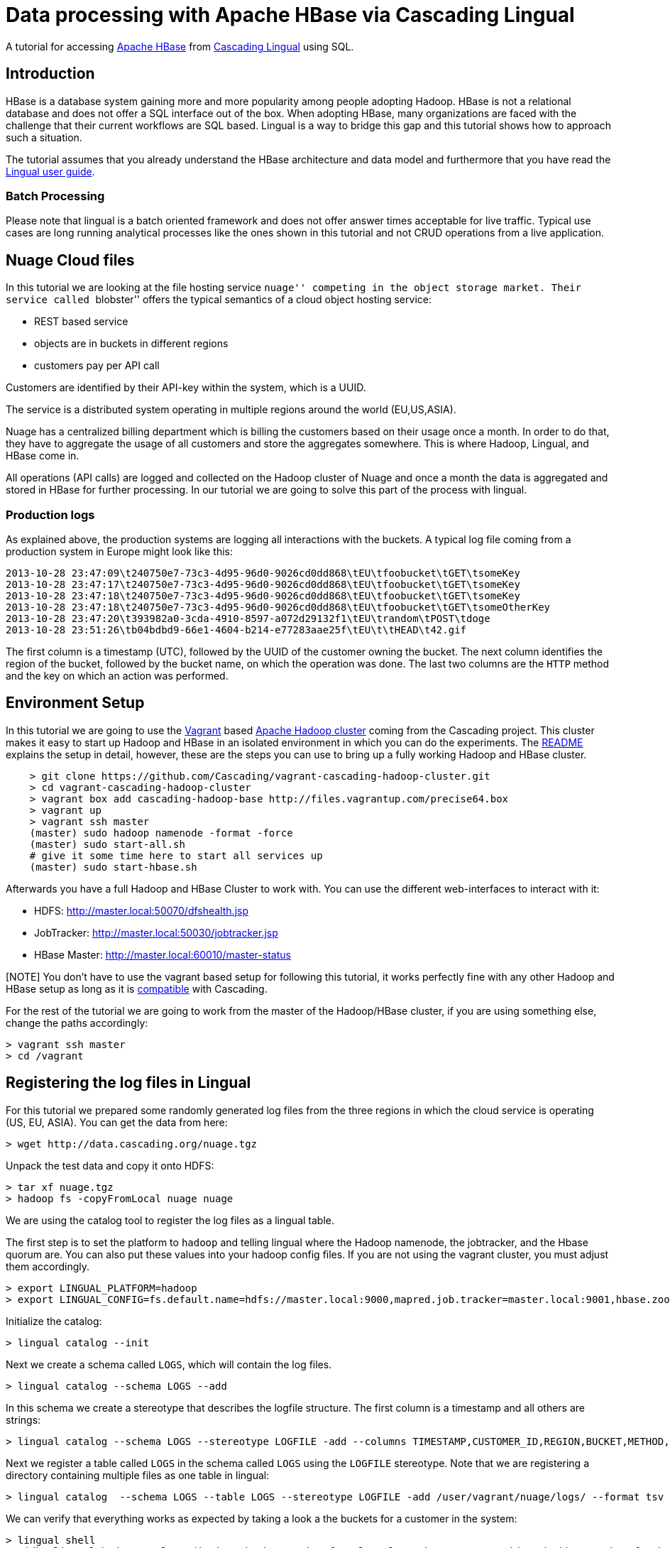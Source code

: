 # Data processing with Apache HBase via Cascading Lingual

A tutorial for accessing http://hbase.apache.org[Apache HBase] from
http://www.cascading.org/lingual/[Cascading Lingual] using SQL.

Introduction
-------------

HBase is a database system gaining more and more popularity among people
adopting Hadoop. HBase is not a relational database and does not offer a SQL
interface out of the box. When adopting HBase, many organizations are faced
with the challenge that their current workflows are SQL based. Lingual is a
way to bridge this gap and this tutorial shows how to approach such a situation.

The tutorial assumes that you already understand the HBase architecture and data
model and furthermore that you have read the
http://docs.cascading.org/lingual/1.0/[Lingual user guide].

Batch Processing
~~~~~~~~~~~~~~~~

Please note that lingual is a batch oriented framework and does not offer answer
times acceptable for live traffic. Typical use cases are long running analytical
processes like the ones shown in this tutorial and not CRUD operations from a
live application.


Nuage Cloud files
-----------------

In this tutorial we are looking at the file hosting service ``nuage'' competing
in the object storage market. Their service called ``blobster'' offers the
typical semantics of a cloud object hosting service:

- REST based service
- objects are in buckets in different regions
- customers pay per API call

Customers are identified by their API-key within the system, which is a UUID.

The service is a distributed system operating in multiple regions around the
world (EU,US,ASIA).

Nuage has a centralized billing department which is billing the customers
based on their usage once a month. In order to do that, they have to aggregate
the usage of all customers and store the aggregates somewhere. This is where
Hadoop, Lingual, and HBase come in.

All operations (API calls) are logged and collected on the Hadoop cluster of
Nuage and once a month the data is aggregated and stored in HBase for further
processing. In our tutorial we are going to solve this part of the process with
lingual.

Production logs
~~~~~~~~~~~~~~~

As explained above, the production systems are logging all interactions with the
buckets. A typical log file coming from a production system in Europe might look
like this:

[source]
----
2013-10-28 23:47:09\t240750e7-73c3-4d95-96d0-9026cd0dd868\tEU\tfoobucket\tGET\tsomeKey
2013-10-28 23:47:17\t240750e7-73c3-4d95-96d0-9026cd0dd868\tEU\tfoobucket\tGET\tsomeKey
2013-10-28 23:47:18\t240750e7-73c3-4d95-96d0-9026cd0dd868\tEU\tfoobucket\tGET\tsomeKey
2013-10-28 23:47:18\t240750e7-73c3-4d95-96d0-9026cd0dd868\tEU\tfoobucket\tGET\tsomeOtherKey
2013-10-28 23:47:20\t393982a0-3cda-4910-8597-a072d29132f1\tEU\trandom\tPOST\tdoge
2013-10-28 23:51:26\tb04bdbd9-66e1-4604-b214-e77283aae25f\tEU\t\tHEAD\t42.gif
----

The first column is a timestamp (UTC), followed by the UUID of the customer owning
the bucket. The next column identifies the region of the bucket, followed by the
bucket name, on which the operation was done. The last two columns are the
`HTTP` method and the key on which an action was performed.


Environment Setup
-----------------

In this tutorial we are going to use the http://www.vagrantup.com/[Vagrant]
based https://github.com/Cascading/vagrant-cascading-hadoop-cluster[Apache
Hadoop cluster] coming from the Cascading project. This cluster makes it easy to
start up Hadoop and HBase in an isolated environment in which you can do the
experiments. The
https://github.com/Cascading/vagrant-cascading-hadoop-cluster/blob/2.2/README.md[README]
explains the setup in detail, however, these are the steps you can use to
bring up a fully working Hadoop and HBase cluster.


[source]
----
    > git clone https://github.com/Cascading/vagrant-cascading-hadoop-cluster.git
    > cd vagrant-cascading-hadoop-cluster
    > vagrant box add cascading-hadoop-base http://files.vagrantup.com/precise64.box
    > vagrant up
    > vagrant ssh master
    (master) sudo hadoop namenode -format -force
    (master) sudo start-all.sh
    # give it some time here to start all services up
    (master) sudo start-hbase.sh
----

Afterwards you have a full Hadoop and HBase Cluster to work with. You can use
the different web-interfaces to interact with it:

- HDFS: http://master.local:50070/dfshealth.jsp
- JobTracker: http://master.local:50030/jobtracker.jsp
- HBase Master: http://master.local:60010/master-status

[NOTE] You don't have to use the vagrant based setup for following this tutorial,
it works perfectly fine with any other Hadoop and HBase setup as long as it is
http://www.cascading.org/support/compatibility/[compatible] with Cascading.

For the rest of the tutorial we are going to work from the master of the
Hadoop/HBase cluster, if you are using something else, change the paths
accordingly:

    > vagrant ssh master
    > cd /vagrant


Registering the log files in Lingual
-------------------------------------

For this tutorial we prepared some randomly generated log files from the three
regions in which the cloud service is operating (US, EU, ASIA). You can get the
data from here:

    > wget http://data.cascading.org/nuage.tgz

Unpack the test data and copy it onto HDFS:

    > tar xf nuage.tgz
    > hadoop fs -copyFromLocal nuage nuage


We are using the catalog tool to register the log files as a lingual table.

The first step is to set the platform to `hadoop` and telling lingual where the
Hadoop namenode, the jobtracker, and the Hbase quorum are. You can also put these
values into your hadoop config files. If you are not using the vagrant cluster,
you must adjust them accordingly.

    > export LINGUAL_PLATFORM=hadoop
    > export LINGUAL_CONFIG=fs.default.name=hdfs://master.local:9000,mapred.job.tracker=master.local:9001,hbase.zookeeper.quorum=hadoop1.local

Initialize the catalog:

    > lingual catalog --init

Next we create a schema called `LOGS`, which will contain the log files.

    > lingual catalog --schema LOGS --add

In this schema we create a stereotype that describes the logfile structure. The
first column is a timestamp and all others are strings:

    > lingual catalog --schema LOGS --stereotype LOGFILE -add --columns TIMESTAMP,CUSTOMER_ID,REGION,BUCKET,METHOD,KEY --types timestamp,string,string,string,string,string

Next we register a table called `LOGS` in the schema called `LOGS` using the
`LOGFILE` stereotype. Note that we are registering a directory containing
multiple files as one table in lingual:

    > lingual catalog  --schema LOGS --table LOGS --stereotype LOGFILE -add /user/vagrant/nuage/logs/ --format tsv

We can verify that everything works as expected by taking a look a the buckets
for a customer in the system:

    > lingual shell
    0: jdbc:lingual:hadoop> select distinct bucket,region from logs.logs where customer_id = 'b7dd113c-99ba-4fe8-b634-0fa26d781bad' order by region;
    +----------------+---------+
    |     BUCKET     | REGION  |
    +----------------+---------+
    | Arieses        | ASIA    |
    | correspond     | ASIA    |
    | relaxes        | ASIA    |
    | sulfide        | EU      |
    | bachelors      | US      |
    | dialectic      | US      |
    | diked          | US      |
    | distinctively  | US      |
    | inalienable    | US      |
    | initiatives    | US      |
    +----------------+---------+
    10 rows selected (40.859 seconds)

This customer has used 10 different buckets in the 3 regions. 3 of those buckets
are in ASIA, one in EU and 6 in the US region.

We now have the ability to do SQL on our log files. This is the first step on
our way to roll up the statistics for a customer billing purposes.

HBase and Lingual
-----------------

Lingual can talk to HBase by using the
https://github.com/Cascading/cascading.hbase[cascading.hbase] provider. The
provider is an adapter that abstracts the access and datamodel of HBase away, so
that it can be used from lingual (and from cascading).

.HBase datamodel and lingual
****
The HBase datamodel is different from relational models, yet we want to be
able to talk to HBase via SQL in a meaningful way. This brings up the question
how to map an HBase row to row in SQL. The provider does this by limiting the
mapping of an HBase table to SQL to one Column Family. With this limitation, you
can map the rowkey in HBase to one column in SQL and the Qualifiers within the
Column Family to rows as well.
****

The first thing we have to do, is installing the HBase provider in lingual:

    > lingual catalog --provider --add cascading:cascading-hbase:2.2.0-+:provider

This will download the provider from http://conjars.org[conjars] and install it
in your lingual catalog.

Next we need a new schema in lingual, which we will call `BILLING`.

    > lingual catalog --schema BILLING --add

Now we can define the stereotype for blobster billing data:

    > lingual catalog --schema BILLING --stereotype blobster -add --columns ROWKEY,MONTH,GET_COUNT,PUT_COUNT,HEAD_COUNT,POST_COUNT --types string,string,Integer,Integer,Integer,Integer

We define 6 columns: The first is going to be used as the rowkey in HBase and translates to the UUID of the
customer. The second column is the billing month and the last 4 columns contain
the aggregated co::ts per API calls of the customer.


Afterwards we add the `hbase` format to lingual and while we are adding it, we
declare the column family, which we are going to write the data to. We use `B`
here, since we are writing statistics for the ``blobster'' service.

    > lingual catalog --schema BILLING --format hbase --add  --properties=family=B --provider hbase

Now we add the `hbase` protocol to the schema:

    > lingual catalog --schema BILLING --protocol hbase --add --provider hbase

Finally we can register a new lingual table in our schema which reads and
writes to HBase transparently. We call the lingual table `BLOBSTER` and it is
backed by an HBase table called ``central_billing''. The table uses the protocol
``hbase'' and the format ``hbase'', which are both provided by the ``hbase''
provider, which we installed above:

    > lingual catalog --schema BILLING --table BLOBSTER --stereotype blobster -add "central_billing" --protocol hbase --format hbase --provider hbase

Writing into HBase
------------------

We now have two tables in lingual, one is a collection of tsv files on HDFS,
the other is a table in HBase. Creating and writing the statistics for October
2013 into HBase can be done with one standard SQL statement:


    > lingual shell
    0: jdbc:lingual:hadoop> INSERT INTO "BILLING"."BLOBSTER"
                              select CUSTOMER_ID as ROWKEY,
                                '2013-10' "MONTH",
                                SUM( CASE WHEN  "METHOD" = 'HEAD' THEN 1 ELSE 0 END) AS HEAD_COUNT,
                                SUM( CASE WHEN  "METHOD" = 'GET' THEN 1 ELSE 0 END) AS GET_COUNT,
                                SUM(CASE WHEN  "METHOD" = 'POST' THEN 1 ELSE 0 END) AS POST_COUNT,
                                SUM(CASE WHEN  "METHOD" = 'PUT' THEN 1 ELSE 0 END) AS PUT_COUNT
                              FROM LOGS.LOGS
                              WHERE
                                "TIMESTAMP" BETWEEN TIMESTAMP '2013-10-01 00:00:00' AND TIMESTAMP '2013-10-31 23:59:59'
                              GROUP BY CUSTOMER_ID ;
                            +-----------+
                            | ROWCOUNT  |
                            +-----------+
                            | 1000      |
                            +-----------+
                            1 row selected (48.566 seconds)


Lingual will spawn Cascading flows on the hadoop cluster which filter and
aggregate the data. The results will be written into the ``central_billing''
hbase table. The ``ROWCOUNT'' reported by the query is the number of rows
written into Hbase. The log files contain data from 1000 customers of the object
store service, hence the 1000.

With the provider mechanism it is not only possible to write into an HBase
table, but also read from it. We can inspect the freshly written data:


    > lingual shell
    0: jdbc:lingual:hadoop> select * from  "BILLING"."BLOBSTER" where ROWKEY = 'b7dd113c-99ba-4fe8-b634-0fa26d781bad';

    +---------------------------------------+----------+------------+------------+-------------+-------------+
    |                ROWKEY                 |  MONTH   | GET_COUNT  | PUT_COUNT  | HEAD_COUNT  | POST_COUNT  |
    +---------------------------------------+----------+------------+------------+-------------+-------------+
    | b7dd113c-99ba-4fe8-b634-0fa26d781bad  | 2013-10  | 158        | 171        | 150         | 147         |
    +---------------------------------------+----------+------------+------------+-------------+-------------+

You can of course also access the same data from the HBase shell:

    > hbase shell
    hbase(main):001:0> get 'central_billing', 'b7dd113c-99ba-4fe8-b634-0fa26d781bad'
    COLUMN                                           CELL
     B:GET_COUNT                                     timestamp=1383756401644, value=158
     B:HEAD_COUNT                                    timestamp=1383756401644, value=150
     B:MONTH                                         timestamp=1383756401644, value=2013-10
     B:POST_COUNT                                    timestamp=1383756401644, value=147
     B:PUT_COUNT                                     timestamp=1383756401644, value=171


Wrapping up
-----------

We have seen an example of data processing that could be coming from a real
world service. We saw how easy it is to use Hadoop and HBase without writing any
Java code. Anyone capable of writing SQL queries can do what we just saw. You
can also imagine how the aggregated stats are further used to calculate the
actual billing statements. You could introduce another table holding the costs
of each operation and write those results into yet another table. This is left
as an exercise to the reader.

